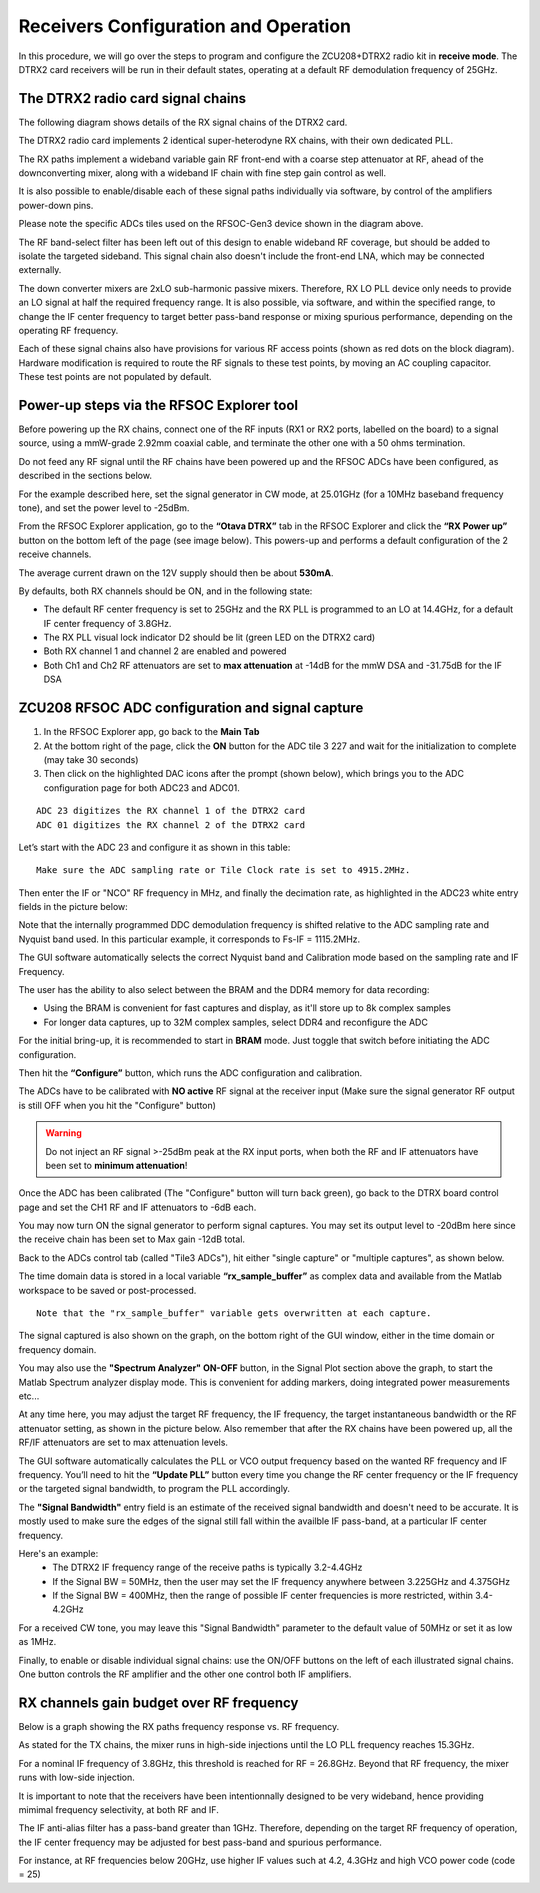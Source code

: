 Receivers Configuration and Operation
====================================

In this procedure, we will go over the steps to program and configure the ZCU208+DTRX2 radio kit in **receive mode**. The DTRX2 card receivers will be run in their default states, operating at a default RF demodulation frequency of 25GHz.

The DTRX2 radio card signal chains
^^^^^^^^^^^^^^^^^^^^^^^^^^^^^^^^^^

The following diagram shows details of the RX signal chains of the DTRX2 card. 

.. image:: images_rx_setup/RX_signal_chains_rev1.png


The DTRX2 radio card implements 2 identical super-heterodyne RX chains, with their own dedicated PLL. 

The RX paths implement a wideband variable gain RF front-end with a coarse step attenuator at RF, ahead of the downconverting mixer, along with a wideband IF chain with fine step gain control as well.

It is also possible to enable/disable each of these signal paths individually via software, by control of the amplifiers power-down pins. 

Please note the specific ADCs tiles used on the RFSOC-Gen3 device shown in the diagram above. 

The RF band-select filter has been left out of this design to enable wideband RF coverage, but should be added to isolate the targeted sideband. This signal chain also doesn't include the front-end LNA, which may be connected externally.

The down converter mixers are 2xLO sub-harmonic passive mixers. Therefore, RX LO PLL device only needs to provide an LO signal at half the required frequency range. 
It is also possible, via software, and within the specified range, to change the IF center frequency to target better pass-band response or mixing spurious performance, depending on the operating RF frequency.

Each of these signal chains also have provisions for various RF access points (shown as red dots on the block diagram). Hardware modification is required to route the RF signals to these test points, by moving an AC coupling capacitor. These test points are not populated by default.


Power-up steps via the RFSOC Explorer tool
^^^^^^^^^^^^^^^^^^^^^^^^^^^^^^^^^^^^^^^^^^

Before powering up the RX chains, connect one of the RF inputs (RX1 or RX2 ports, labelled on the board) to a signal source, using a mmW-grade 2.92mm coaxial cable, and terminate the other one with a 50 ohms termination. 

Do not feed any RF signal until the RF chains have been powered up and the RFSOC ADCs have been configured, as described in the sections below. 

For the example described here, set the signal generator in CW mode, at 25.01GHz (for a 10MHz baseband frequency tone), and set the power level to -25dBm.

From the RFSOC Explorer application, go to the **“Otava DTRX”** tab in the RFSOC Explorer and click the **“RX Power up”** button on the bottom left of the page (see image below). This powers-up and performs a default configuration of the 2 receive channels. 

.. image:: images_rx_setup/RFSOCX_DTRX2_RX_pwrup_state.png

The average current drawn on the 12V supply should then be about **530mA**. 

By defaults, both RX channels should be ON, and in the following state:

-  The default RF center frequency is set to 25GHz and the RX PLL is programmed to an LO at 14.4GHz, for a default IF center frequency of 3.8GHz.
-	 The RX PLL visual lock indicator D2 should be lit (green LED on the DTRX2 card)
-	 Both RX channel 1 and channel 2 are enabled and powered
-	 Both Ch1 and Ch2 RF attenuators are set to **max attenuation** at -14dB for the mmW DSA and -31.75dB for the IF DSA

ZCU208 RFSOC ADC configuration and signal capture
^^^^^^^^^^^^^^^^^^^^^^^^^^^^^^^^^^^^^^^^^^^^^^^^^

#. In the RFSOC Explorer app, go back to the **Main Tab**
#. At the bottom right of the page, click the **ON** button for the ADC tile 3 227 and wait for the initialization to complete (may take 30 seconds)
#. Then click on the highlighted DAC icons after the prompt (shown below), which brings you to the ADC configuration page for both ADC23 and ADC01.

.. image:: images_rx_setup/Initialize_ADCs_tile227.png

::

    ADC 23 digitizes the RX channel 1 of the DTRX2 card
    ADC 01 digitizes the RX channel 2 of the DTRX2 card

Let’s start with the ADC 23 and configure it as shown in this table:

.. image:: images_rx_setup/ADC_config_table2.png

::

    Make sure the ADC sampling rate or Tile Clock rate is set to 4915.2MHz. 


Then enter the IF or "NCO" RF frequency in MHz, and finally the decimation rate, as highlighted in the ADC23 white entry fields in the picture below:

.. image:: images_rx_setup/RFSOCX_ADCs_cntrl_page.jpg

Note that the internally programmed DDC demodulation frequency is shifted relative to the ADC sampling rate and Nyquist band used. In this particular example, it corresponds to Fs-IF = 1115.2MHz.  

The GUI software automatically selects the correct Nyquist band and Calibration mode based on the sampling rate and IF Frequency.

The user has the ability to also select between the BRAM and the DDR4 memory for data recording:

- Using the BRAM is convenient for fast captures and display, as it'll store up to 8k complex samples 

- For longer data captures, up to 32M complex samples, select DDR4 and reconfigure the ADC

For the initial bring-up, it is recommended to start in **BRAM** mode. Just toggle that switch before initiating the ADC configuration.

Then hit the **“Configure”** button, which runs the ADC configuration and calibration. 

The ADCs have to be calibrated with **NO active** RF signal at the receiver input (Make sure the signal generator RF output is still OFF when you hit the "Configure" button)

.. warning:: Do not inject an RF signal >-25dBm peak at the RX input ports, when both the RF and IF attenuators have been set to **minimum attenuation**!
 
Once the ADC has been calibrated (The "Configure" button will turn back green), go back to the DTRX board control page and set the CH1 RF and IF attenuators to -6dB each.

You may now turn ON the signal generator to perform signal captures. You may set its output level to -20dBm here since the receive chain has been set to Max gain -12dB total.

Back to the ADCs control tab (called "Tile3 ADCs"), hit either "single capture" or "multiple captures", as shown below.

.. image:: images_rx_setup/RX_capture_modes.png
    :scale: 40%

The time domain data is stored in a local variable **“rx_sample_buffer”** as complex data and available from the Matlab workspace to be saved or post-processed. 

::

    Note that the "rx_sample_buffer" variable gets overwritten at each capture.

The signal captured is also shown on the graph, on the bottom right of the GUI window, either in the time domain or frequency domain. 

.. image:: images_rx_setup/ADC23_CW_capture.png

You may also use the **"Spectrum Analyzer" ON-OFF** button, in the Signal Plot section above the graph, to start the Matlab Spectrum analyzer display mode. This is convenient for adding markers, doing integrated power measurements etc...

At any time here, you may adjust the target RF frequency, the IF frequency, the target instantaneous bandwidth or the RF attenuator setting, as shown in the picture below. Also remember that after the RX chains have been powered up, all the RF/IF attenuators are set to max attenuation levels. 

.. image:: images_rx_setup/RFSOCX_DTRX2_RX_instructions2.png

The GUI software automatically calculates the PLL or VCO output frequency based on the wanted RF frequency and IF frequency. 
You’ll need to hit the **“Update PLL”** button every time you change the RF center frequency or the IF frequency or the targeted signal bandwidth, to program the PLL accordingly.

The **"Signal Bandwidth"** entry field is an estimate of the received signal bandwidth and doesn't need to be accurate.  It is mostly used to make sure the edges of the signal still fall within the availble IF pass-band, at a particular IF center frequency. 

Here's an example:
    - The DTRX2 IF frequency range of the receive paths is typically 3.2-4.4GHz
    - If the Signal BW = 50MHz, then the user may set the IF frequency anywhere between 3.225GHz and 4.375GHz
    - If the Signal BW = 400MHz, then the range of possible IF center frequencies is more restricted, within 3.4-4.2GHz 

For a received CW tone, you may leave this "Signal Bandwidth" parameter to the default value of 50MHz or set it as low as 1MHz. 

Finally, to enable or disable individual signal chains: use the ON/OFF buttons on the left of each illustrated signal chains. One button controls the RF amplifier and the other one control both IF amplifiers.


RX channels gain budget over RF frequency
^^^^^^^^^^^^^^^^^^^^^^^^^^^^^^^^^^^^^^^^^

Below is a graph showing the RX paths frequency response vs. RF frequency. 

As stated for the TX chains, the mixer runs in high-side injections until the LO PLL frequency reaches 15.3GHz. 

For a nominal IF frequency of 3.8GHz, this threshold is reached for RF = 26.8GHz. 
Beyond that RF frequency, the mixer runs with low-side injection.

.. image:: images_rx_setup/RX_RF_Freq_response.png

It is important to note that the receivers have been intentionnally designed to be very wideband, hence providing mimimal frequency selectivity, at both RF and IF. 

The IF anti-alias filter has a pass-band greater than 1GHz. Therefore, depending on the target RF frequency of operation, the IF center frequency may be adjusted for best pass-band and spurious performance.

For instance, at RF frequencies below 20GHz, use higher IF values such at 4.2, 4.3GHz and high VCO power code (code = 25)
